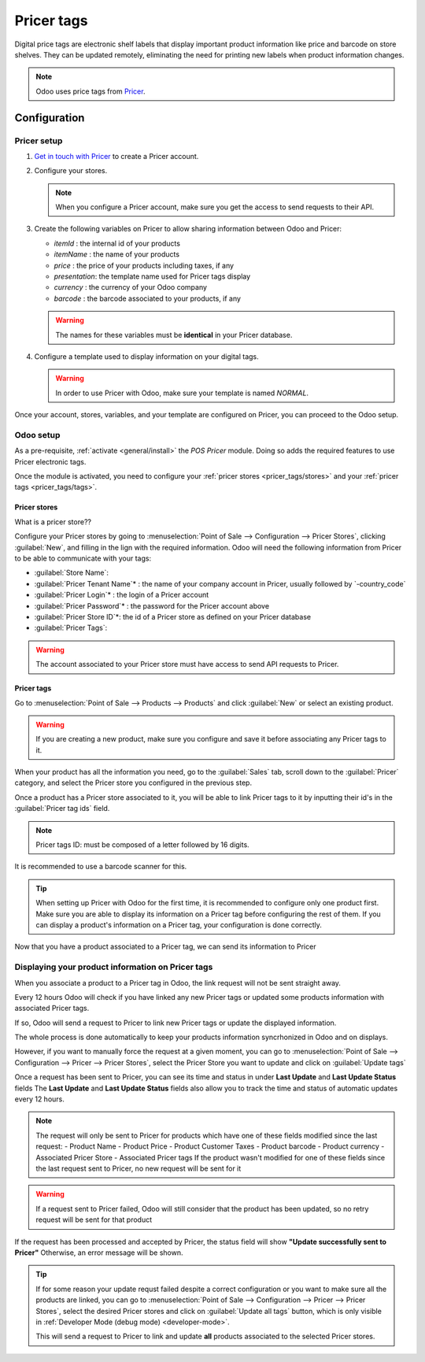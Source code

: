 ===========
Pricer tags
===========

Digital price tags are electronic shelf labels that display important product information like price
and barcode on store shelves. They can be updated remotely, eliminating the need for printing new
labels when product information changes.

.. note::
   Odoo uses price tags from `Pricer <https://www.pricer.com/>`_.

Configuration
=============

Pricer setup
------------

#. `Get in touch with Pricer <https://www.pricer.com/contact>`_ to create a Pricer account.
#. Configure your stores.

   .. note::
      When you configure a Pricer account, make sure you get the access to send requests to their
      API.

#. Create the following variables on Pricer to allow sharing information between Odoo and Pricer:

   - `itemId` : the internal id of your products
   - `itemName` : the name of your products
   - `price` : the price of your products including taxes, if any
   - `presentation`: the template name used for Pricer tags display
   - `currency` : the currency of your Odoo company
   - `barcode` : the barcode associated to your products, if any

   .. warning::
       The names for these variables must be **identical** in your Pricer database.

#. Configure a template used to display information on your digital tags.

   .. warning::
      In order to use Pricer with Odoo, make sure your template is named `NORMAL`.

Once your account, stores, variables, and your template are configured on Pricer, you can proceed to
the Odoo setup.

Odoo setup
----------

As a pre-requisite, :ref:`activate <general/install>` the `POS Pricer` module. Doing so adds the
required features to use Pricer electronic tags.

.. image:: pricer_tags/pricer-module.png
   :alt: Installing POS Pricer module from Apps

Once the module is activated, you need to configure your :ref:`pricer stores <pricer_tags/stores>`
and your :ref:`pricer tags <pricer_tags/tags>`.

.. _pricer_tags/stores:

Pricer stores
~~~~~~~~~~~~~

What is a pricer store??

Configure your Pricer stores by going to :menuselection:`Point of Sale --> Configuration
--> Pricer Stores`, clicking :guilabel:`New`, and filling in the lign with the required information.
Odoo will need the following information from Pricer to be able to communicate with your tags:

- :guilabel:`Store Name`:
- :guilabel:`Pricer Tenant Name`* : the name of your company account in Pricer, usually followed by
  `-country_code`
- :guilabel:`Pricer Login`* : the login of a Pricer account
- :guilabel:`Pricer Password`* : the password for the Pricer account above
- :guilabel:`Pricer Store ID`*: the id of a Pricer store as defined on your Pricer database
- :guilabel:`Pricer Tags`:

.. image:: pricer_tags/pricer-stores-setup.png
   :alt: Configuring a Pricer Store

.. warning::
    The account associated to your Pricer store must have access to send API requests to Pricer.

.. _pricer_tags/tags:

Pricer tags
~~~~~~~~~~~

Go to :menuselection:`Point of Sale --> Products --> Products` and click :guilabel:`New` or
select an existing product.

.. warning::
    If you are creating a new product, make sure you configure and save it before associating
    any Pricer tags to it.

When your product has all the information you need, go to the :guilabel:`Sales` tab, scroll down to
the :guilabel:`Pricer` category, and select the Pricer store you configured in the previous step.

Once a product has a Pricer store associated to it, you will be able to link Pricer tags to it
by inputting their id's in the :guilabel:`Pricer tag ids` field.

.. note::
   Pricer tags ID: must be composed of a letter followed by 16 digits.

It is recommended to use a barcode scanner for this.

.. image:: pricer_tags/product_tags_link.png
   :alt: Linking Pricer tags to products

.. tip::
   When setting up Pricer with Odoo for the first time, it is recommended to configure only
   one product first. Make sure you are able to display its information on a Pricer tag before
   configuring the rest of them. If you can display a product's information on a Pricer tag, your
   configuration is done correctly.

Now that you have a product associated to a Pricer tag, we can send its information to Pricer

Displaying your product information on Pricer tags
--------------------------------------------------

When you associate a product to a Pricer tag in Odoo, the link request will not be sent straight away.

Every 12 hours Odoo will check if you have linked any new Pricer tags or updated some products information
with associated Pricer tags.

If so, Odoo will send a request to Pricer to link new Pricer tags or update the displayed information.

The whole process is done automatically to keep your products information syncrhonized in Odoo and on displays.

However, if you want to manually force the request at a given moment, you can go to
:menuselection:`Point of Sale --> Configuration --> Pricer --> Pricer Stores`, select the Pricer Store
you want to update and click on :guilabel:`Update tags`

.. image:: pricer_tags/update_tags_manually.png
   :alt: Update Pricer tags manually

Once a request has been sent to Pricer, you can see its time and status in under **Last Update** and **Last Update Status** fields
The **Last Update** and **Last Update Status** fields also allow you to track the time and status of automatic updates every 12 hours.

.. note::
   The request will only be sent to Pricer for products which have one of these fields modified since the last request:
   - Product Name
   - Product Price
   - Product Customer Taxes
   - Product barcode
   - Product currency
   - Associated Pricer Store
   - Associated Pricer tags
   If the product wasn't modified for one of these fields since the last request sent to Pricer, no new request will be sent for it

.. warning::
    If a request sent to Pricer failed, Odoo will still consider that the product has been updated,
    so no retry request will be sent for that product

If the request has been processed and accepted by Pricer, the status field will show **"Update successfully sent to Pricer"**
Otherwise, an error message will be shown.

.. tip::
   If for some reason your update requst failed despite a correct configuration or you want to make sure all the products are linked, you
   can go to :menuselection:`Point of Sale --> Configuration --> Pricer --> Pricer Stores`, select the desired Pricer stores and click on
   :guilabel:`Update all tags` button, which is only visible in :ref:`Developer Mode (debug mode) <developer-mode>`.

   This will send a request to Pricer to link and update **all** products associated to the selected Pricer stores.

.. image:: pricer_tags/update_all_pricer_stores_button.png
    :alt: Update all Pricer tags

.. note-to-self
   Pricer store (?): This product will be linked to and displayed on the Pricer tags of the store
   selected here
   On pricer tags ids (?): This product will be linked to and displayed on the Pricer tags with ids
   listed here. It is recommended to use a barcode scanner